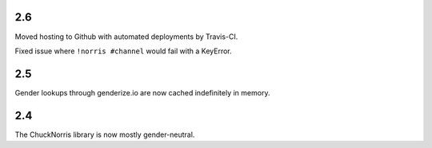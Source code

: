 2.6
===

Moved hosting to Github with automated deployments by Travis-CI.

Fixed issue where ``!norris #channel`` would fail with a KeyError.

2.5
===

Gender lookups through genderize.io are now cached indefinitely
in memory.

2.4
===

The ChuckNorris library is now mostly gender-neutral.
